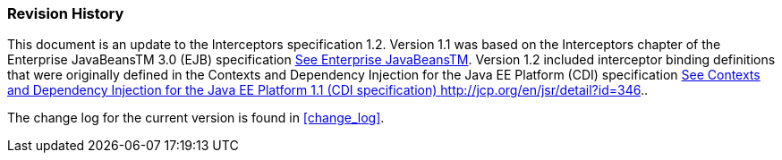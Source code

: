 ////
*******************************************************************
* Copyright (c) 2019 Eclipse Foundation
*
* This specification document is made available under the terms
* of the Eclipse Foundation Specification License v1.0, which is
* available at https://www.eclipse.org/legal/efsl.php.
*******************************************************************
////

[[revision_history]]
=== Revision History

This document is an update to the
Interceptors specification 1.2. Version 1.1 was based on the
Interceptors chapter of the Enterprise JavaBeansTM 3.0 (EJB)
specification link:intercept.html#a541[See Enterprise
JavaBeansTM, version 3.0. http://jcp.org/en/jsr/detail?id=220.]. Version
1.2 included interceptor binding definitions that were originally
defined in the Contexts and Dependency Injection for the Java EE
Platform (CDI) specification link:intercept.html#a543[See
Contexts and Dependency Injection for the Java EE Platform 1.1 (CDI
specification) http://jcp.org/en/jsr/detail?id=346.].

The change log for the current version is found in <<change_log>>.
